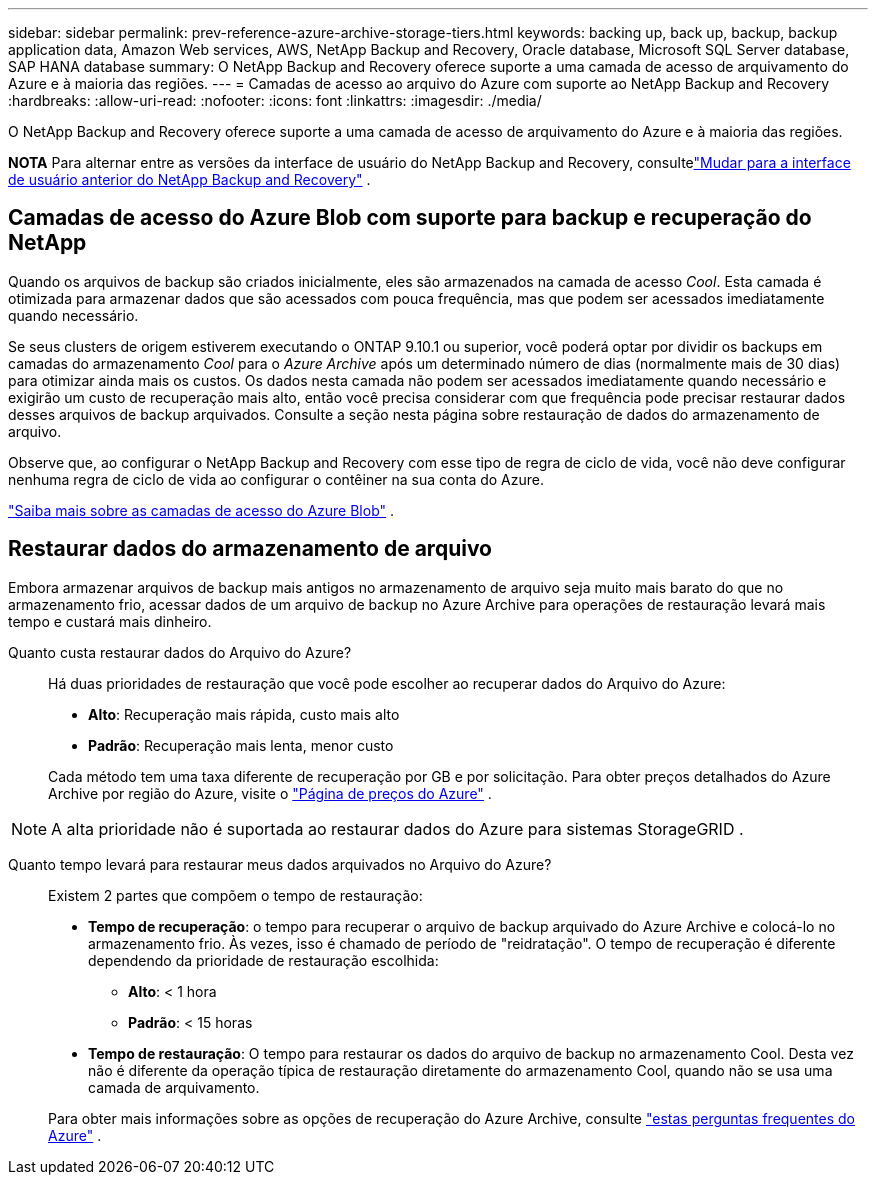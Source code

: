 ---
sidebar: sidebar 
permalink: prev-reference-azure-archive-storage-tiers.html 
keywords: backing up, back up, backup, backup application data, Amazon Web services, AWS, NetApp Backup and Recovery, Oracle database, Microsoft SQL Server database, SAP HANA database 
summary: O NetApp Backup and Recovery oferece suporte a uma camada de acesso de arquivamento do Azure e à maioria das regiões. 
---
= Camadas de acesso ao arquivo do Azure com suporte ao NetApp Backup and Recovery
:hardbreaks:
:allow-uri-read: 
:nofooter: 
:icons: font
:linkattrs: 
:imagesdir: ./media/


[role="lead"]
O NetApp Backup and Recovery oferece suporte a uma camada de acesso de arquivamento do Azure e à maioria das regiões.

[]
====
*NOTA* Para alternar entre as versões da interface de usuário do NetApp Backup and Recovery, consultelink:br-start-switch-ui.html["Mudar para a interface de usuário anterior do NetApp Backup and Recovery"] .

====


== Camadas de acesso do Azure Blob com suporte para backup e recuperação do NetApp

Quando os arquivos de backup são criados inicialmente, eles são armazenados na camada de acesso _Cool_.  Esta camada é otimizada para armazenar dados que são acessados com pouca frequência, mas que podem ser acessados imediatamente quando necessário.

Se seus clusters de origem estiverem executando o ONTAP 9.10.1 ou superior, você poderá optar por dividir os backups em camadas do armazenamento _Cool_ para o _Azure Archive_ após um determinado número de dias (normalmente mais de 30 dias) para otimizar ainda mais os custos.  Os dados nesta camada não podem ser acessados ​​imediatamente quando necessário e exigirão um custo de recuperação mais alto, então você precisa considerar com que frequência pode precisar restaurar dados desses arquivos de backup arquivados.  Consulte a seção nesta página sobre restauração de dados do armazenamento de arquivo.

Observe que, ao configurar o NetApp Backup and Recovery com esse tipo de regra de ciclo de vida, você não deve configurar nenhuma regra de ciclo de vida ao configurar o contêiner na sua conta do Azure.

https://docs.microsoft.com/en-us/azure/storage/blobs/access-tiers-overview["Saiba mais sobre as camadas de acesso do Azure Blob"^] .



== Restaurar dados do armazenamento de arquivo

Embora armazenar arquivos de backup mais antigos no armazenamento de arquivo seja muito mais barato do que no armazenamento frio, acessar dados de um arquivo de backup no Azure Archive para operações de restauração levará mais tempo e custará mais dinheiro.

Quanto custa restaurar dados do Arquivo do Azure?:: Há duas prioridades de restauração que você pode escolher ao recuperar dados do Arquivo do Azure:
+
--
* *Alto*: Recuperação mais rápida, custo mais alto
* *Padrão*: Recuperação mais lenta, menor custo


Cada método tem uma taxa diferente de recuperação por GB e por solicitação.  Para obter preços detalhados do Azure Archive por região do Azure, visite o https://azure.microsoft.com/en-us/pricing/details/storage/blobs/["Página de preços do Azure"^] .

--



NOTE: A alta prioridade não é suportada ao restaurar dados do Azure para sistemas StorageGRID .

Quanto tempo levará para restaurar meus dados arquivados no Arquivo do Azure?:: Existem 2 partes que compõem o tempo de restauração:
+
--
* *Tempo de recuperação*: o tempo para recuperar o arquivo de backup arquivado do Azure Archive e colocá-lo no armazenamento frio.  Às vezes, isso é chamado de período de "reidratação".  O tempo de recuperação é diferente dependendo da prioridade de restauração escolhida:
+
** *Alto*: < 1 hora
** *Padrão*: < 15 horas


* *Tempo de restauração*: O tempo para restaurar os dados do arquivo de backup no armazenamento Cool.  Desta vez não é diferente da operação típica de restauração diretamente do armazenamento Cool, quando não se usa uma camada de arquivamento.


Para obter mais informações sobre as opções de recuperação do Azure Archive, consulte https://azure.microsoft.com/en-us/pricing/details/storage/blobs/#faq["estas perguntas frequentes do Azure"^] .

--

